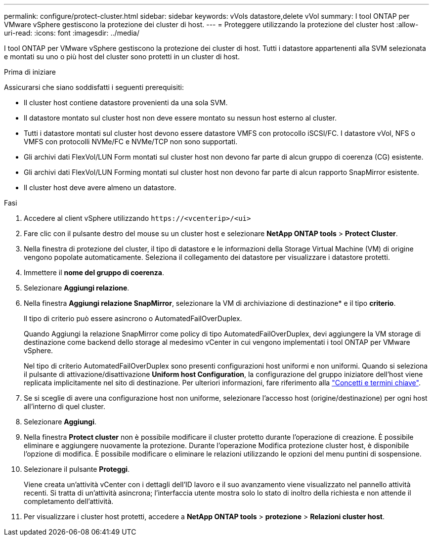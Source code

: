 ---
permalink: configure/protect-cluster.html 
sidebar: sidebar 
keywords: vVols datastore,delete vVol 
summary: I tool ONTAP per VMware vSphere gestiscono la protezione dei cluster di host. 
---
= Proteggere utilizzando la protezione del cluster host
:allow-uri-read: 
:icons: font
:imagesdir: ../media/


[role="lead"]
I tool ONTAP per VMware vSphere gestiscono la protezione dei cluster di host. Tutti i datastore appartenenti alla SVM selezionata e montati su uno o più host del cluster sono protetti in un cluster di host.

.Prima di iniziare
Assicurarsi che siano soddisfatti i seguenti prerequisiti:

* Il cluster host contiene datastore provenienti da una sola SVM.
* Il datastore montato sul cluster host non deve essere montato su nessun host esterno al cluster.
* Tutti i datastore montati sul cluster host devono essere datastore VMFS con protocollo iSCSI/FC. I datastore vVol, NFS o VMFS con protocolli NVMe/FC e NVMe/TCP non sono supportati.
* Gli archivi dati FlexVol/LUN Form montati sul cluster host non devono far parte di alcun gruppo di coerenza (CG) esistente.
* Gli archivi dati FlexVol/LUN Forming montati sul cluster host non devono far parte di alcun rapporto SnapMirror esistente.
* Il cluster host deve avere almeno un datastore.


.Fasi
. Accedere al client vSphere utilizzando `\https://<vcenterip>/<ui>`
. Fare clic con il pulsante destro del mouse su un cluster host e selezionare *NetApp ONTAP tools* > *Protect Cluster*.
. Nella finestra di protezione del cluster, il tipo di datastore e le informazioni della Storage Virtual Machine (VM) di origine vengono popolate automaticamente. Seleziona il collegamento dei datastore per visualizzare i datastore protetti.
. Immettere il *nome del gruppo di coerenza*.
. Selezionare *Aggiungi relazione*.
. Nella finestra *Aggiungi relazione SnapMirror*, selezionare la VM di archiviazione di destinazione* e il tipo *criterio*.
+
Il tipo di criterio può essere asincrono o AutomatedFailOverDuplex.

+
Quando Aggiungi la relazione SnapMirror come policy di tipo AutomatedFailOverDuplex, devi aggiungere la VM storage di destinazione come backend dello storage al medesimo vCenter in cui vengono implementati i tool ONTAP per VMware vSphere.

+
Nel tipo di criterio AutomatedFailOverDuplex sono presenti configurazioni host uniformi e non uniformi. Quando si seleziona il pulsante di attivazione/disattivazione *Uniform host Configuration*, la configurazione del gruppo iniziatore dell'host viene replicata implicitamente nel sito di destinazione. Per ulteriori informazioni, fare riferimento alla link:../concepts/ontap-tools-concepts-terms.html["Concetti e termini chiave"].

. Se si sceglie di avere una configurazione host non uniforme, selezionare l'accesso host (origine/destinazione) per ogni host all'interno di quel cluster.
. Selezionare *Aggiungi*.
. Nella finestra *Protect cluster* non è possibile modificare il cluster protetto durante l'operazione di creazione. È possibile eliminare e aggiungere nuovamente la protezione. Durante l'operazione Modifica protezione cluster host, è disponibile l'opzione di modifica. È possibile modificare o eliminare le relazioni utilizzando le opzioni del menu puntini di sospensione.
. Selezionare il pulsante *Proteggi*.
+
Viene creata un'attività vCenter con i dettagli dell'ID lavoro e il suo avanzamento viene visualizzato nel pannello attività recenti. Si tratta di un'attività asincrona; l'interfaccia utente mostra solo lo stato di inoltro della richiesta e non attende il completamento dell'attività.

. Per visualizzare i cluster host protetti, accedere a *NetApp ONTAP tools* > *protezione* > *Relazioni cluster host*.

